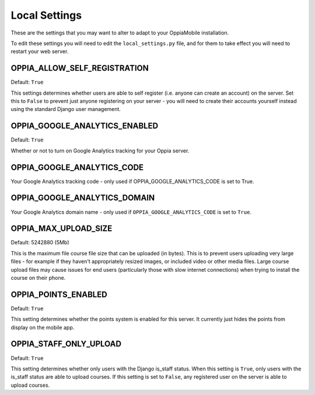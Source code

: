 Local Settings
===============

These are the settings that you may want to alter to adapt to your OppiaMobile 
installation.

To edit these settings you will need to edit the ``local_settings.py`` file, and
for them to take effect you will need to restart your web server.
 

OPPIA_ALLOW_SELF_REGISTRATION
-----------------------------

Default: ``True``

This settings determines whether users are able to self register (i.e. anyone 
can create an account) on the server. Set this to ``False`` to prevent just 
anyone registering on your server - you will need to create their accounts 
yourself instead using the standard Django user management.

OPPIA_GOOGLE_ANALYTICS_ENABLED
------------------------------

Default: ``True``

Whether or not to turn on Google Analytics tracking for your Oppia server.

OPPIA_GOOGLE_ANALYTICS_CODE
---------------------------

Your Google Analytics tracking code - only used if OPPIA_GOOGLE_ANALYTICS_CODE
is set to True.

OPPIA_GOOGLE_ANALYTICS_DOMAIN
-----------------------------

Your Google Analytics domain name - only used if ``OPPIA_GOOGLE_ANALYTICS_CODE`` is 
set to ``True``.


OPPIA_MAX_UPLOAD_SIZE
---------------------

Default: 5242880 (5Mb)

This is the maximum file course file size that can be uploaded (in bytes). This
is to prevent users uploading very large files - for example if they haven't 
appropriately resized images, or included video or other media files. Large 
course upload files may cause issues for end users (particularly those with slow
internet connections) when trying to install the course on their phone.


OPPIA_POINTS_ENABLED
-----------------------

Default: ``True``

This setting determines whether the points system is enabled for this server. It 
currently just hides the points from display on the mobile app.

OPPIA_STAFF_ONLY_UPLOAD
-----------------------

Default: ``True``

This setting determines whether only users with the Django is_staff status. When
this setting is ``True``, only users with the is_staff status are able to upload
courses. If this setting is set to ``False``, any registered user on the server 
is able to upload courses.
